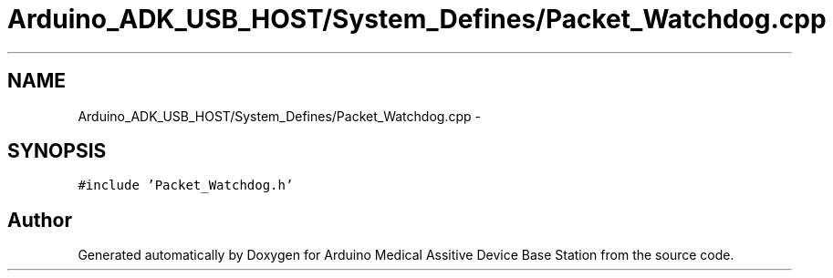 .TH "Arduino_ADK_USB_HOST/System_Defines/Packet_Watchdog.cpp" 3 "Thu Aug 15 2013" "Version 1.0" "Arduino Medical Assitive Device Base Station" \" -*- nroff -*-
.ad l
.nh
.SH NAME
Arduino_ADK_USB_HOST/System_Defines/Packet_Watchdog.cpp \- 
.SH SYNOPSIS
.br
.PP
\fC#include 'Packet_Watchdog\&.h'\fP
.br

.SH "Author"
.PP 
Generated automatically by Doxygen for Arduino Medical Assitive Device Base Station from the source code\&.
